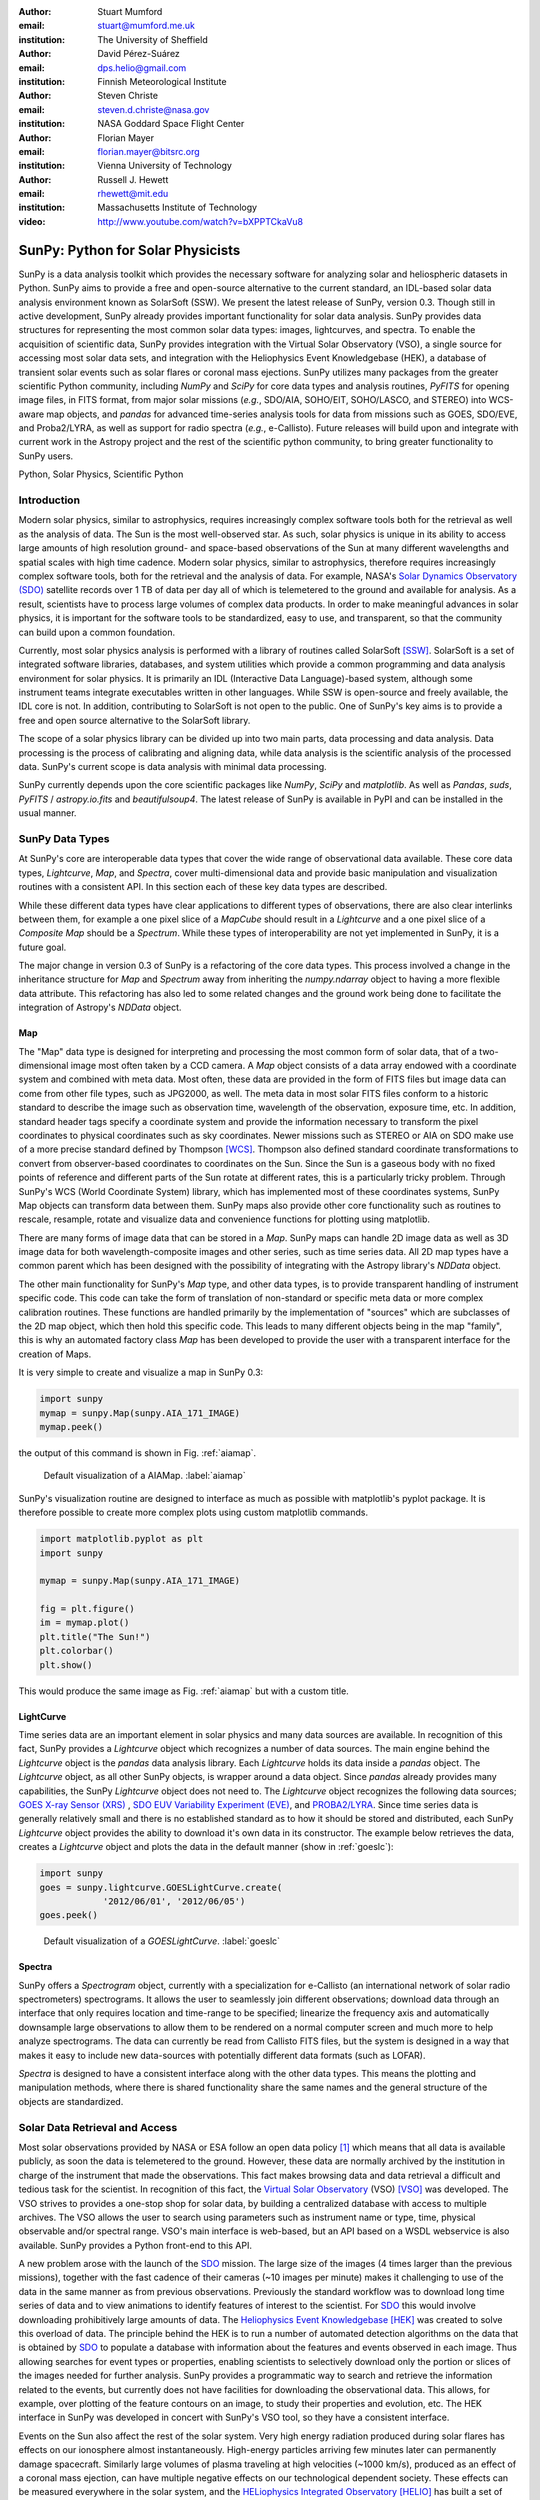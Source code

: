 :author: Stuart Mumford
:email: stuart@mumford.me.uk
:institution: The University of Sheffield

:author: David Pérez-Suárez
:email: dps.helio@gmail.com
:institution: Finnish Meteorological Institute

:author: Steven Christe
:email: steven.d.christe@nasa.gov
:institution: NASA Goddard Space Flight Center

:author: Florian Mayer
:email: florian.mayer@bitsrc.org
:institution: Vienna University of Technology

:author: Russell J. Hewett
:email: rhewett@mit.edu
:institution: Massachusetts Institute of Technology

:video: http://www.youtube.com/watch?v=bXPPTCkaVu8

===================================
 SunPy: Python for Solar Physicists
===================================

.. class:: abstract

SunPy is a data analysis toolkit which provides the necessary software for analyzing solar and heliospheric datasets in Python. 
SunPy aims to provide a free and open-source alternative to the current standard, an IDL-based solar data analysis environment known as SolarSoft (SSW). 
We present the latest release of SunPy, version  0.3. 
Though still in active development, SunPy already provides important functionality for solar data analysis. 
SunPy provides data structures for representing the most common solar data types: images, lightcurves, and spectra. 
To enable the acquisition of scientific data, SunPy provides integration with the Virtual Solar Observatory (VSO), a single source for accessing most solar data sets, and integration with the Heliophysics Event Knowledgebase (HEK), a database of transient solar events such as solar flares or coronal mass ejections. 
SunPy utilizes many packages from the greater scientific Python community, including `NumPy` and `SciPy` for core data types and analysis routines, `PyFITS` for opening image files, in FITS format, from major solar missions (*e.g.*, SDO/AIA, SOHO/EIT, SOHO/LASCO, and STEREO) into WCS-aware map objects, and `pandas` for advanced time-series analysis tools for  data from missions such as GOES, SDO/EVE, and Proba2/LYRA, as well as support for radio spectra (*e.g.*, e-Callisto). 
Future releases will build upon and integrate with current work in the Astropy project and the rest of the scientific python community, to bring greater functionality to SunPy users.

.. class:: keywords

   Python, Solar Physics, Scientific Python

Introduction
============

Modern solar physics, similar to astrophysics, requires increasingly complex software tools both for the retrieval as well as the analysis of data. 
The Sun is the most well-observed star. 
As such, solar physics is unique in its ability to access large amounts of high resolution ground- and space-based observations of the Sun at many different wavelengths and spatial scales with high time cadence. 
Modern solar physics, similar to astrophysics, therefore requires increasingly complex software tools, both for the retrieval and  the analysis of data. 
For example, NASA's `Solar Dynamics Observatory (SDO) <http://sdo.gsfc.nasa.gov>`_ satellite records over 1 TB of data per day all of which is telemetered to the ground and available for analysis. 
As a result, scientists have to process large volumes of complex data products. 
In order to make meaningful advances in solar physics, it is important for the software tools to be standardized, easy to use, and transparent, so that the community can build upon a common foundation.

Currently, most solar physics analysis is performed with a library of routines called SolarSoft [SSW]_. 
SolarSoft is a set of integrated software libraries, databases, and system utilities which provide a common programming and data analysis environment for solar physics. 
It is primarily an IDL (Interactive Data Language)-based system, although some instrument teams integrate executables written in other languages. 
While SSW is open-source and freely available, the IDL core is not. 
In addition, contributing to SolarSoft is not open to the public. 
One of SunPy's key aims is to provide a free and open source alternative to the SolarSoft library.

The scope of a solar physics library can be divided up into two main parts, data processing and data analysis.
Data processing is the process of calibrating and aligning data, while data analysis is the scientific analysis of the processed data.
SunPy's current scope is data analysis with minimal data processing.

SunPy currently depends upon the core scientific packages like `NumPy`, `SciPy` and `matplotlib`. 
As well as `Pandas`, `suds`, `PyFITS` / `astropy.io.fits` and `beautifulsoup4`.
The latest release of SunPy is available in PyPI and can be installed in the usual manner.

SunPy Data Types
================

At SunPy's core are interoperable data types that cover the wide range of observational data available. 
These core data types, `Lightcurve`, `Map`, and `Spectra`, cover multi-dimensional data and provide basic manipulation and visualization routines with a consistent API. 
In this section each of these key data types are described.

While these different data types have clear applications to different types of observations, there are also clear interlinks between them, for example a one pixel slice of a `MapCube` should result in a `Lightcurve` and a one pixel slice of a `Composite Map` should be a `Spectrum`. 
While these types of interoperability are not yet implemented in SunPy, it is a future goal.

The major change in version 0.3 of SunPy is a refactoring of the core data types.
This process involved a change in the inheritance structure for `Map` and `Spectrum` away from inheriting the `numpy.ndarray` object to having a more flexible data attribute.
This refactoring has also led to some related changes and the ground work being done to facilitate the integration of Astropy's `NDData` object.

Map
---

The "Map" data type is designed for interpreting and processing the most common form of solar data, that of a two-dimensional image most often taken by a CCD camera. 
A `Map` object consists of a data array endowed with a coordinate system and combined with meta data. 
Most often, these data are provided in the form of FITS files but image data can come from other file types, such as JPG2000, as well.
The meta data in most solar FITS files conform to a historic standard to describe the image such as observation time, wavelength of the observation, exposure time, etc. 
In addition, standard header tags specify a coordinate system and provide the information necessary to transform the pixel coordinates to physical coordinates such as sky coordinates. 
Newer missions such as STEREO or AIA on SDO make use of a more precise standard defined by Thompson [WCS]_. 
Thompson also defined standard coordinate transformations to convert from observer-based coordinates to coordinates on the Sun. 
Since the Sun is a gaseous body with no fixed points of reference and different parts of the Sun rotate at different rates, this is a particularly tricky problem. 
Through SunPy's WCS (World Coordinate System) library, which has implemented most of these coordinates systems, SunPy Map objects can transform data between them. 
SunPy maps also provide other core functionality such as routines to rescale, resample, rotate and visualize data and convenience functions for plotting using matplotlib.

There are many forms of image data that can be stored in a `Map`.
SunPy maps can handle 2D image data as well as 3D image data for both wavelength-composite images and other series, such as time series data.
All 2D map types have a common parent which has been designed with the possibility of integrating with the Astropy library's `NDData` object.

The other main functionality for SunPy's `Map` type, and other data types, is to provide transparent handling of instrument specific code.
This code can take the form of translation of non-standard or specific meta data or more complex calibration routines.
These functions are handled primarily by the implementation of "sources" which are subclasses of the 2D map object, which then hold this specific code.
This leads to many different objects being in the map "family", this is why an automated factory class `Map` has been developed to provide the user with a transparent interface for the creation of Maps. 

It is very simple to create and visualize a map in SunPy 0.3:

.. code-block:: python
    
    import sunpy
    mymap = sunpy.Map(sunpy.AIA_171_IMAGE)
    mymap.peek()

the output of this command is shown in Fig. :ref:`aiamap`.

.. figure:: plotting_ex1.png

   Default visualization of a AIAMap. :label:`aiamap`

SunPy's visualization routine are designed to interface as much as possible with matplotlib's pyplot package.
It is therefore possible to create more complex plots using custom matplotlib commands.

.. code-block:: python
    
    import matplotlib.pyplot as plt
    import sunpy
    
    mymap = sunpy.Map(sunpy.AIA_171_IMAGE)
    
    fig = plt.figure()
    im = mymap.plot()
    plt.title("The Sun!")
    plt.colorbar()
    plt.show()

This would produce the same image as Fig. :ref:`aiamap` but with a custom title.

LightCurve
----------

Time series data are an important element in solar physics and many data sources are available. 
In recognition of this fact, SunPy provides a `Lightcurve` object which recognizes a number of data sources. 
The main engine behind the `Lightcurve` object is the `pandas` data analysis library. 
Each `Lightcurve` holds its data inside a `pandas` object.
The `Lightcurve` object, as all other SunPy objects, is wrapper around a data object. Since `pandas` already provides many capabilities, the SunPy `Lightcurve` object does not need to.
The `Lightcurve` object recognizes the following data sources; `GOES X-ray Sensor (XRS) <http://www.swpc.noaa.gov/rt_plots/xray_1m.html>`_ , `SDO EUV Variability Experiment (EVE) <http://lasp.colorado.edu/home/missions-projects/quick-facts-sdo-eve/>`_,  and `PROBA2/LYRA <http://proba2.sidc.be>`_. 
Since time series data is generally relatively small and there is no established standard as to how it should be stored and distributed, each SunPy `Lightcurve` object provides the ability to download it's own data in its constructor. 
The example below retrieves the data, creates a `Lightcurve` object and plots the data in the default manner (show in :ref:`goeslc`):

.. code-block:: python

    import sunpy
    goes = sunpy.lightcurve.GOESLightCurve.create(
		'2012/06/01', '2012/06/05')
    goes.peek()

.. figure:: plotting_ex2.png

   Default visualization of a `GOESLightCurve`. :label:`goeslc`

Spectra
-------

SunPy offers a `Spectrogram` object, currently with a specialization for e-Callisto (an international network of solar radio spectrometers) spectrograms.
It allows the user to seamlessly join different observations; download data through an interface that only requires location and time-range to be specified; linearize the frequency axis and automatically downsample large observations to allow them to be rendered on a normal computer screen and much more to help analyze spectrograms.
The data can currently be read from Callisto FITS files, but the system is designed in a way that makes it easy to include new data-sources with potentially different data formats (such as LOFAR).

`Spectra` is designed to have a consistent interface along with the other data types.
This means the plotting and manipulation methods, where there is shared functionality share the same names and the general structure of the objects are standardized.

Solar Data Retrieval and Access
===============================

Most solar observations provided by NASA or ESA follow an open data policy [#]_ which means that all data is available publicly, as soon the data is telemetered to the ground. 
However, these data are normally archived by the institution in charge of the instrument that made the observations. 
This fact makes browsing data and data retrieval a difficult and tedious task for the scientist. 
In recognition of this fact, the `Virtual Solar Observatory <http://virtualsolar.org>`_ (VSO) [VSO]_ was developed. 
The VSO strives to provides a one-stop shop for solar data, by building a centralized database with access to multiple archives. 
The VSO allows the user to search using parameters such as instrument name or type, time, physical observable and/or spectral range.  
VSO's main interface is web-based, but an API based on a WSDL webservice is also available. 
SunPy provides a Python front-end to this API.

A new problem arose with the launch of the `SDO <http://sdo.gsfc.nasa.gov>`_ mission.
The large size of the images (4 times larger than the previous missions), together with the fast cadence of their cameras (~10 images per minute) makes it challenging to use of the data in the same manner as from previous observations.
Previously the standard workflow was to download long time series of data and to view animations to identify features of interest to the scientist.  
For `SDO <http://sdo.gsfc.nasa.gov>`_ this would involve downloading prohibitively large amounts of data.
The `Heliophysics Event Knowledgebase <http://www.lmsal.com/hek/>`_ [HEK]_ was created to solve this overload of data. 
The principle behind the HEK is to run a number of automated detection algorithms on the data that is obtained by `SDO <http://sdo.gsfc.nasa.gov>`_ to populate a database with information about the features and events observed in each image. 
Thus allowing searches for event types or properties, enabling scientists to selectively download only the portion or slices of the images needed for further analysis. 
SunPy provides a programmatic way to search and retrieve the information related to the events, but currently does not have facilities for downloading the observational data. 
This allows, for example, over plotting of the feature contours on an image, to study their properties and evolution, etc.
The HEK interface in SunPy was developed in concert with SunPy's VSO tool, so they have a consistent interface.

Events on the Sun also affect the rest of the solar system.
Very high energy radiation produced during solar flares has effects on our ionosphere almost instantaneously. 
High-energy particles arriving few minutes later can permanently damage spacecraft.
Similarly large volumes of plasma traveling at high velocities (~1000 km/s), produced as an effect of a coronal mass ejection, can have multiple negative effects on our technological dependent society. 
These effects can be measured everywhere in the solar system, and the `HELiophysics Integrated Observatory <http://helio-vo.eu/>`_ [HELIO]_ has built a set of tools that helps to find where these events have been measured, taking into account the speed of the different events and the movement of planets and spacecraft within that time range. 
HELIO includes 'Features' and 'Event' catalogs similar to what is offered by HEK. 
It also offers access to solar observations, similar to the VSO, but enhanced with access to observations at other planets through a propagation model to link any event with its origin or its effects. 
Each of these tools has an independent webservice, therefore they could be easily implemented as a set of independent tools. 
However, SunPy offers the opportunity to create a better implementation where the data retrieved could interact with the rest of SunPy's features. 
HELIO implementation on SunPy is in its early development stages. 

Community
=========

One of SunPy's major advantages over its predecessors is that it is being developed as an open source community inside the wide and diverse general scientific python community. 
While the SolarSoft library is "open source" in terms of the code being freely available, most of the development takes place internally and there is no clear process for contribution from outsiders. 
In addition to transitioning the solar physics community to Python, SunPy also aims to instill the principals of open source development in the community.

The scientific python community is much more established in other disciplines than it is in solar physics. 
SunPy is making use of existing scientific python projects, with deeper integration with projects like Astropy and scikit-image possible in the future. 
This collaboration is another strength that sets the scientific python community apart from other similar solutions.

SunPy has benefited greatly from summer of code schemes. 
During its first two years (2011, 2012), SunPy participated on the `ESA Summer of Code In Space <http://sophia.estec.esa.int/socis2012/>`_ (SOCIS). 
This program is inspired by `Google Summer Of Code <https://developers.google.com/open-source/soc/>`_ (GSOC) and aims to raise the awareness of open source projects related to space, promote the `European Space Agency <http://www.esa.int/>`_ and to improve the existing space-related open-source software.
The VSO implementation, and the first graphical user interface (GUI) were developed during these two summer programs. 
In 2013 SunPy is also taking part in GSOC under the umbrella of the `Python Software Foundation <http://www.python.org/psf/>`_ (PSF).
We are looking forward to the advances this will bring to the capabilities and reach of the project through the work of our two students. 

SunPy has also benefited from fledgling input from the solar physics community, for example the implementation of the e-Callisto spectrograph support was enabled by the `Astrophysics Research Group <http://physics.tcd.ie/Astrophysics/>`_ at `Trinity College Dublin <http://www.tcd.ie>`_. 
It is hoped that this kind of contribution from the solar physics community will become the driving force for the project once a core library is in place. 


Future
======

SunPy 0.3 provides an excellent, flexible base for future expansion of the project. This work has provided the footing for future integration with Astropy.
The capabilities of Astropy combined with the overlapping requirements of SunPy and Astropy mean that there is much scope for these two projects to work closely together.
SunPy plans to investigate making use of the NDData type of Astropy which is built upon ndarray and combines metadata with arrays of data, as well as integration of Astropy's WCS and unit implementations.

The goal for SunPy is to develop the project into a flexible package for data analysis and scientific application. 
While in the long term SunPy aims to become the defacto package for all solar physics data processing and analysis, to achieve this goal it is required that SunPy gains more traction within the solar physics community. 
This is both to increase the user base and to attract new missions and instruments to adopt Python/SunPy for their data processing pipeline.

The SunPy team would like to thank the organizers of SciPy for the opportunity to present on the SunPy project. 

References
==========
.. [VSO] F. Hill, et al. *The Virtual Solar Observatory A Resource for International Heliophysics Research*,
         Earth Moon and Planets, 104:315-330, April 2009. DOI: 10.1007/s11038-008-9274-7
         
.. [HEK] N. Hurlburt, et al. *Heliophysics Event Knowledgebase for the Solar Dynamics Observatory (SDO) and Beyond*,
         Solar Physics, 275:67-78, January 2012. DOI: 10.1007/s11207-010-9624-2 arXiv:1008.1291
         
.. [HELIO] D. Pérez-Suárez et al. *Studying Sun–Planet Connections Using the Heliophysics Integrated Observatory (HELIO)*
           Solar Physics, 280:603-621, October 2012. DOI: 10.1007/s11207-012-0110-x

.. [WCS] W. T. Thompson, *Coordinate systems for solar image data*, A&A 449, 791–803 (2006)

.. [SSW] S. L. Freeland, B. N. Handy, *Data Analysis with the SolarSoft System*, Solar Physics, v. 182, Issue 2, p. 497-500 (1998)

.. [#] All use of data coming from NASA mission from the Heliophysics Division follows a explicit `copyright and Rules of the Road <http://sdo.gsfc.nasa.gov/data/rules.php>`_.
